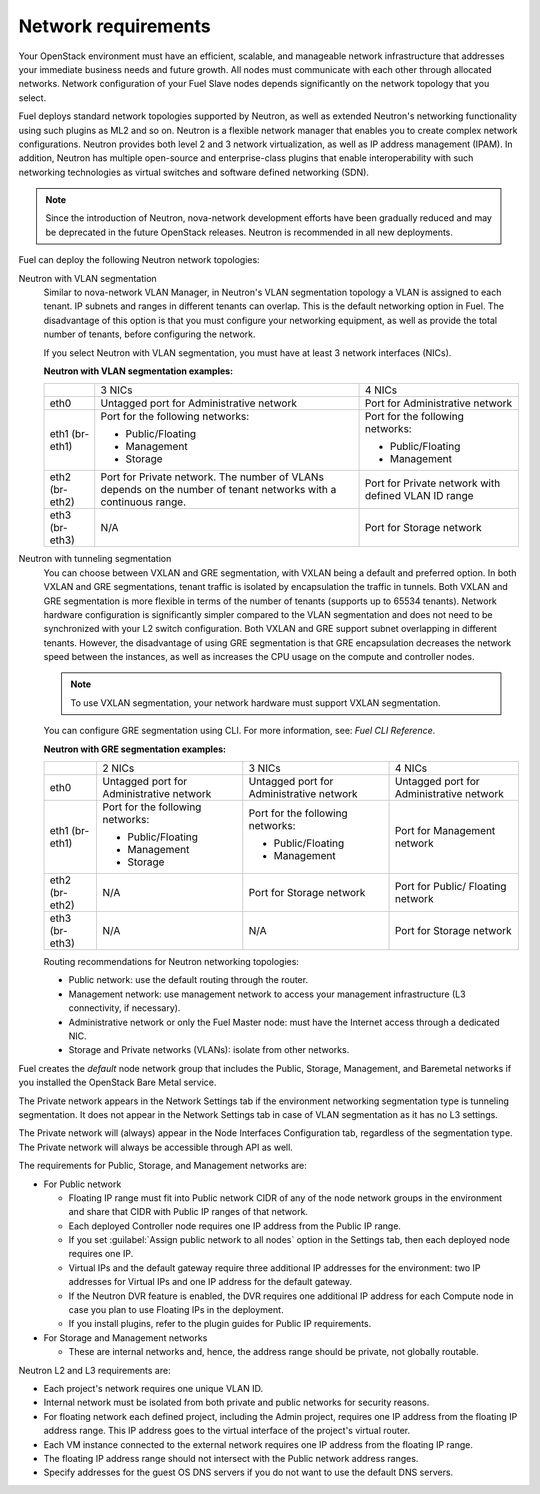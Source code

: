 .. _sysreqs_network_reqs:

Network requirements
--------------------

Your OpenStack environment must have an efficient, scalable, and manageable
network infrastructure that addresses your immediate business needs and
future growth. All nodes must communicate with each other through
allocated networks. Network configuration of your Fuel Slave nodes depends
significantly on the network topology that you select.

Fuel deploys standard network topologies supported by Neutron, as well as
extended Neutron's networking functionality using such plugins as ML2 and so
on. Neutron is a flexible network manager that enables you to create
complex network configurations. Neutron provides both level 2 and 3
network virtualization, as well as IP address management (IPAM). In addition,
Neutron has multiple open-source and enterprise-class plugins that enable
interoperability with such networking technologies as virtual switches and
software defined networking (SDN).

.. note::
      Since the introduction of Neutron, nova-network development efforts
      have been gradually reduced and may be deprecated in the future
      OpenStack releases. Neutron is recommended in all new deployments.

Fuel can deploy the following Neutron network topologies:

Neutron with VLAN segmentation
 Similar to nova-network VLAN Manager, in Neutron's VLAN segmentation
 topology a VLAN is assigned to each tenant. IP subnets and ranges in
 different tenants can overlap. This is the default networking option
 in Fuel. The disadvantage of this option is that you must configure your
 networking equipment, as well as provide the total number of tenants,
 before configuring the network.

 If you select Neutron with VLAN segmentation, you must have at least 3
 network interfaces (NICs).

 **Neutron with VLAN segmentation examples:**

 +----------+------------------------+-------------------------+
 |          | 3 NICs                 | 4 NICs                  |
 +----------+------------------------+-------------------------+
 | eth0     | Untagged port for      | Port for Administrative |
 |          | Administrative network | network                 |
 +----------+------------------------+-------------------------+
 | eth1     | Port for the following | Port for the following  |
 | (br-eth1)| networks:              | networks:               |
 |          |                        |                         |
 |          | * Public/Floating      | * Public/Floating       |
 |          | * Management           | * Management            |
 |          | * Storage              |                         |
 +----------+------------------------+-------------------------+
 | eth2     | Port for Private       | Port for Private network|
 | (br-eth2)| network. The number of | with defined VLAN ID    |
 |          | VLANs depends on the   | range                   |
 |          | number of tenant       |                         |
 |          | networks with a        |                         |
 |          | continuous range.      |                         |
 +----------+------------------------+-------------------------+
 | eth3     | N/A                    | Port for Storage        |
 | (br-eth3)|                        | network                 |
 +----------+------------------------+-------------------------+

Neutron with tunneling segmentation
 You can choose between VXLAN and GRE segmentation, with VXLAN being a
 default and preferred option. In both VXLAN and GRE segmentations,
 tenant traffic is isolated by encapsulation the traffic in tunnels.
 Both VXLAN and GRE segmentation is more flexible in terms of the number
 of tenants (supports up to 65534 tenants). Network hardware configuration
 is significantly simpler compared to the VLAN segmentation and does not
 need to be synchronized with your L2 switch configuration. Both VXLAN
 and GRE support subnet overlapping in different tenants. However, the
 disadvantage of using GRE segmentation is that GRE encapsulation
 decreases the network speed between the instances, as well as increases
 the CPU usage on the compute and controller nodes.

 .. note::
      To use VXLAN segmentation, your network hardware must support VXLAN
      segmentation.

 You can configure GRE segmentation using CLI. For more information, see:
 *Fuel CLI Reference*.

 **Neutron with GRE segmentation examples:**

 +----------+-------------------+-------------------+---------------------+
 |          | 2 NICs            | 3 NICs            | 4 NICs              |
 +----------+-------------------+-------------------+---------------------+
 | eth0     | Untagged port for | Untagged port for | Untagged port for   |
 |          | Administrative    | Administrative    | Administrative      |
 |          | network           | network           | network             |
 +----------+-------------------+-------------------+---------------------+
 | eth1     | Port for the      | Port for the      | Port for Management |
 | (br-eth1)| following         | following         | network             |
 |          | networks:         | networks:         |                     |
 |          |                   |                   |                     |
 |          | * Public/Floating | * Public/Floating |                     |
 |          | * Management      | * Management      |                     |
 |          | * Storage         |                   |                     |
 +----------+-------------------+-------------------+---------------------+
 | eth2     | N/A               | Port for Storage  | Port for Public/    |
 | (br-eth2)|                   | network           | Floating network    |
 +----------+-------------------+-------------------+---------------------+
 | eth3     | N/A               | N/A               | Port for Storage    |
 | (br-eth3)|                   |                   | network             |
 +----------+-------------------+-------------------+---------------------+

 Routing recommendations for Neutron networking topologies:

 * Public network: use the default routing through the router.
 * Management network: use management network to access your management
   infrastructure (L3 connectivity, if necessary).
 * Administrative network or only the Fuel Master node: must have the Internet
   access through a dedicated NIC.
 * Storage and Private networks (VLANs): isolate from other networks.

Fuel creates the *default* node network group that includes the Public,
Storage, Management, and Baremetal networks if you installed
the OpenStack Bare Metal service.

The Private network appears in the Network Settings tab if the
environment networking segmentation type is tunneling segmentation.
It does not appear in the Network Settings tab in case of VLAN segmentation
as it has no L3 settings.

The Private network will (always) appear in the Node Interfaces Configuration
tab, regardless of the segmentation type. The Private network will always
be accessible through API as well.

The requirements for Public, Storage, and Management networks are:

* For Public network

  * Floating IP range must fit into Public network CIDR of any
    of the node network groups in the environment and share that
    CIDR with Public IP ranges of that network.
  * Each deployed Controller node requires one IP address from the Public IP range.
  * If you set :guilabel:`Assign public network to all nodes` option
    in the Settings tab, then each deployed node requires one IP.
  * Virtual IPs and the default gateway require three additional IP addresses for
    the environment: two IP addresses for Virtual IPs and one IP address for
    the default gateway.
  * If the Neutron DVR feature is enabled, the DVR requires one additional IP address
    for each Compute node in case you plan to use Floating IPs in the deployment.
  * If you install plugins, refer to the plugin guides for Public IP requirements.

* For Storage and Management networks

  * These are internal networks and, hence, the address range should be private,
    not globally routable.

Neutron L2 and L3 requirements are:

* Each project's network requires one unique VLAN ID.
* Internal network must be isolated from both private and public networks
  for security reasons.
* For floating network each defined project, including the Admin project,
  requires one IP address from the floating IP address range.
  This IP address goes to the virtual interface of the project's virtual router.
* Each VM instance connected to the external network requires one IP address
  from the floating IP range.
* The floating IP address range should not intersect with the Public network
  address ranges.
* Specify addresses for the guest OS DNS servers if you do not want to use
  the default DNS servers.
